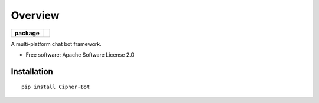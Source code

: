 ========
Overview
========

.. start-badges

.. list-table::
    :stub-columns: 1

    * - package
      - | |version| |wheel| |supported-versions| |supported-implementations|


.. |version| image:: https://img.shields.io/pypi/v/Cipher-Bot.svg
    :alt: PyPI Package latest release
    :target: https://pypi.python.org/pypi/Cipher-Bot

.. |wheel| image:: https://img.shields.io/pypi/wheel/Cipher-Bot.svg
    :alt: PyPI Wheel
    :target: https://pypi.python.org/pypi/Cipher-Bot

.. |supported-versions| image:: https://img.shields.io/pypi/pyversions/Cipher-Bot.svg
    :alt: Supported versions
    :target: https://pypi.python.org/pypi/Cipher-Bot

.. |supported-implementations| image:: https://img.shields.io/pypi/implementation/Cipher-Bot.svg
    :alt: Supported implementations
    :target: https://pypi.python.org/pypi/Cipher-Bot


.. end-badges

A multi-platform chat bot framework.

* Free software: Apache Software License 2.0

Installation
============

::

    pip install Cipher-Bot
